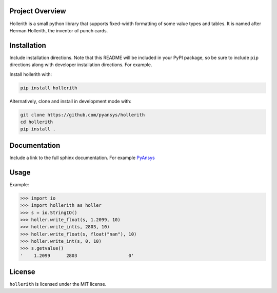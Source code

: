 Project Overview
----------------
Hollerith is a small python library that supports fixed-width formatting of some value types and
tables. It is named after Herman Hollerith, the inventor of punch cards.


Installation
------------
Include installation directions.  Note that this README will be
included in your PyPI package, so be sure to include ``pip``
directions along with developer installation directions.  For example.

Install hollerith with:

.. code::

   pip install hollerith

Alternatively, clone and install in development mode with:

.. code::

   git clone https://github.com/pyansys/hollerith
   cd hollerith
   pip install .

Documentation
-------------
Include a link to the full sphinx documentation.  For example `PyAnsys <https://docs.pyansys.com/>`_


Usage
-----
Example:

.. code:: python

   >>> import io
   >>> import hollerith as holler
   >>> s = io.StringIO()
   >>> holler.write_float(s, 1.2099, 10)
   >>> holler.write_int(s, 2803, 10)
   >>> holler.write_float(s, float("nan"), 10)
   >>> holler.write_int(s, 0, 10)
   >>> s.getvalue()
   '    1.2099      2803                   0'



License
-------
``hollerith`` is licensed under the MIT license.

